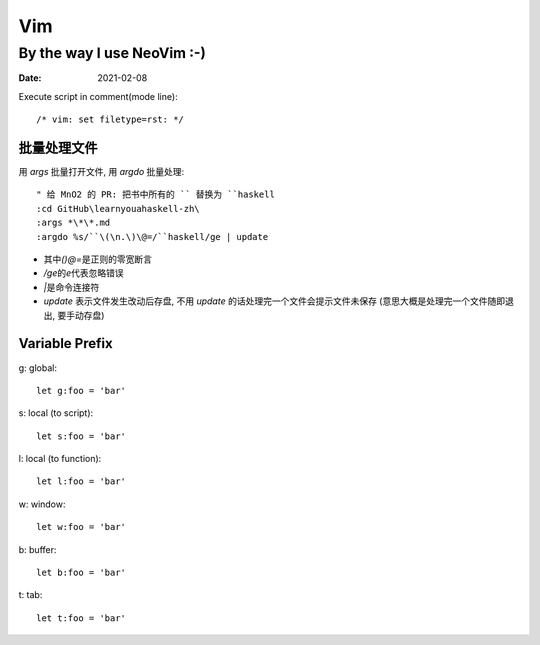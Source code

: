 ===
Vim
===

---------------------------
By the way I use NeoVim :-)
---------------------------

:date: 2021-02-08

.. highlight:: vim

Execute script in comment(mode line)::

    /* vim: set filetype=rst: */


批量处理文件
=============

用 `args` 批量打开文件, 用 `argdo` 批量处理::

    " 给 MnO2 的 PR: 把书中所有的 `` 替换为 ``haskell
    :cd GitHub\learnyouahaskell-zh\
    :args *\*\*.md
    :argdo %s/``\(\n.\)\@=/``haskell/ge | update

- 其中\ `\(\)\@=`\ 是正则的零宽断言
- `/ge`\ 的\ `e`\ 代表忽略错误
- `|`\ 是命令连接符
- `update` 表示文件发生改动后存盘, 不用 `update` 的话处理完一个文件会提示文件未保存
  (意思大概是处理完一个文件随即退出, 要手动存盘)

Variable Prefix
===============

g: global::

    let g:foo = 'bar'

s: local (to script)::

    let s:foo = 'bar'

l: local (to function)::

    let l:foo = 'bar'

w: window::

    let w:foo = 'bar'

b: buffer::

    let b:foo = 'bar'

t: tab::

    let t:foo = 'bar'

.. seealso::

   - `Vim scripting cheatsheet <https://devhints.io/vimscript>`_
